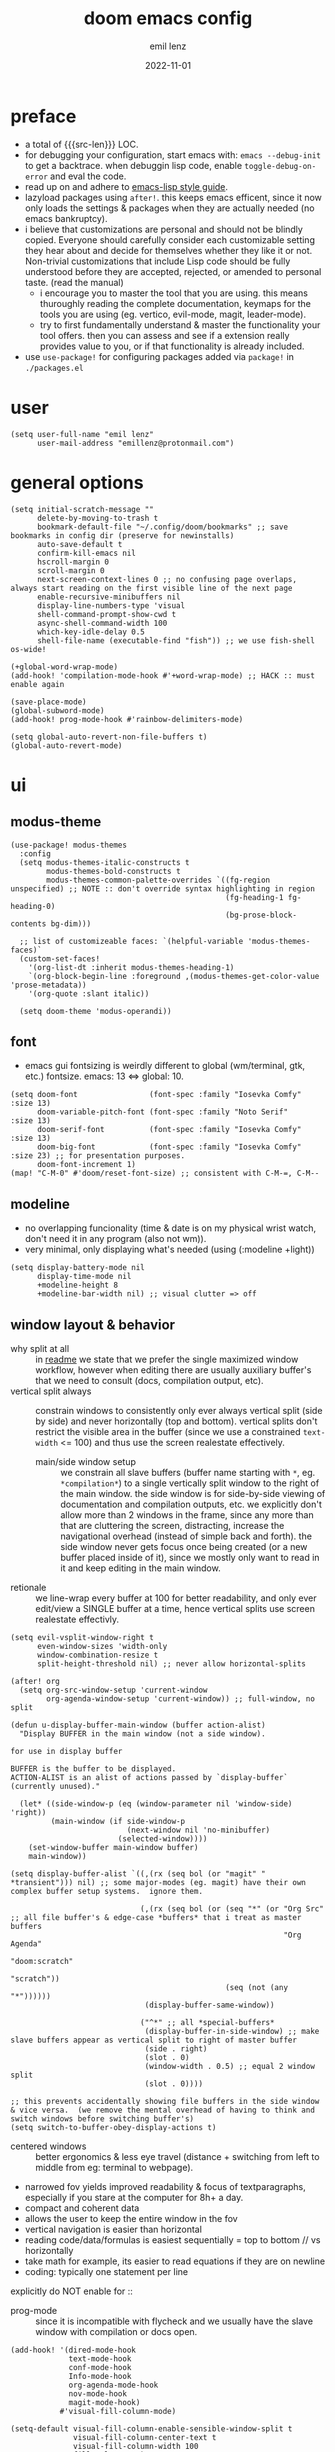 #+title:  doom emacs config
#+author: emil lenz
#+email:  emillenz@protonmail.com
#+date:   2022-11-01
#+info:   heavily opinionated config, with a principle-focused approach on: consistency, quality, efficiency & extensibility.

#+macro: src-len (eval (save-excursion (find-file doom-module-config-file) (count-lines (point-min) (point-max))))
#+property: header-args:elisp tangle config.el :comments link :results silent

* preface
- a total of {{{src-len}}} LOC.
- for debugging your configuration, start emacs with: ~emacs --debug-init~ to get a backtrace.  when debuggin lisp code, enable ~toggle-debug-on-error~ and eval the code.
- read up on and adhere to [[https://github.com/bbatsov/emacs-lisp-style-guide][emacs-lisp style guide]].
- lazyload packages using ~after!~.  this keeps emacs efficent, since it now only loads the settings & packages when they are actually needed (no emacs bankruptcy).
- i believe that customizations are personal and should not be blindly copied.  Everyone should carefully consider each customizable setting they hear about and decide for themselves whether they like it or not.  Non-trivial customizations that include Lisp code should be fully understood before they are accepted, rejected, or amended to personal taste.  (read the manual)
  - i encourage you to master the tool that you are using.  this means thuroughly reading the complete documentation, keymaps for the tools you are using (eg. vertico, evil-mode, magit, leader-mode).
  - try to first fundamentally understand & master the functionality your tool offers.  then you can assess and see if a extension really provides value to you, or if that functionality is already included.
- use ~use-package!~ for configuring packages added via ~package!~ in ~./packages.el~

* user
#+begin_src elisp
(setq user-full-name "emil lenz"
      user-mail-address "emillenz@protonmail.com")
#+end_src
* general options
#+begin_src elisp
(setq initial-scratch-message ""
      delete-by-moving-to-trash t
      bookmark-default-file "~/.config/doom/bookmarks" ;; save bookmarks in config dir (preserve for newinstalls)
      auto-save-default t
      confirm-kill-emacs nil
      hscroll-margin 0
      scroll-margin 0
      next-screen-context-lines 0 ;; no confusing page overlaps, always start reading on the first visible line of the next page
      enable-recursive-minibuffers nil
      display-line-numbers-type 'visual
      shell-command-prompt-show-cwd t
      async-shell-command-width 100
      which-key-idle-delay 0.5
      shell-file-name (executable-find "fish")) ;; we use fish-shell os-wide!

(+global-word-wrap-mode)
(add-hook! 'compilation-mode-hook #'+word-wrap-mode) ;; HACK :: must enable again

(save-place-mode)
(global-subword-mode)
(add-hook! prog-mode-hook #'rainbow-delimiters-mode)

(setq global-auto-revert-non-file-buffers t)
(global-auto-revert-mode)
#+end_src

* ui
** modus-theme
#+begin_src elisp
(use-package! modus-themes
  :config
  (setq modus-themes-italic-constructs t
        modus-themes-bold-constructs t
        modus-themes-common-palette-overrides `((fg-region unspecified) ;; NOTE :: don't override syntax highlighting in region
                                                (fg-heading-1 fg-heading-0)
                                                (bg-prose-block-contents bg-dim)))

  ;; list of customizeable faces: `(helpful-variable 'modus-themes-faces)`
  (custom-set-faces!
    '(org-list-dt :inherit modus-themes-heading-1)
    `(org-block-begin-line :foreground ,(modus-themes-get-color-value 'prose-metadata))
    '(org-quote :slant italic))

  (setq doom-theme 'modus-operandi))
#+end_src

** font
- emacs gui fontsizing is weirdly different to global (wm/terminal, gtk, etc.) fontsize.  emacs: 13 <=> global: 10.
#+begin_src elisp
(setq doom-font                (font-spec :family "Iosevka Comfy" :size 13)
      doom-variable-pitch-font (font-spec :family "Noto Serif"    :size 13)
      doom-serif-font          (font-spec :family "Iosevka Comfy" :size 13)
      doom-big-font            (font-spec :family "Iosevka Comfy" :size 23) ;; for presentation purposes.
      doom-font-increment 1)
(map! "C-M-0" #'doom/reset-font-size) ;; consistent with C-M-=, C-M--
#+end_src

** modeline
- no overlapping funcionality (time & date is on my physical wrist watch, don't need it in any program (also not wm)).
- very minimal, only displaying what's needed (using (:modeline +light))
#+begin_src elisp
(setq display-battery-mode nil
      display-time-mode nil
      +modeline-height 8
      +modeline-bar-width nil) ;; visual clutter => off
#+end_src

** window layout & behavior
- why split at all :: in [[file:~/.config/readme.org][readme]] we state that we prefer the single maximized window workflow, however when editing there are usually auxiliary buffer's that we need to consult (docs, compilation output, etc).
- vertical split always :: constrain windows to consistently only ever always vertical split (side by side) and never horizontally (top and bottom).  vertical splits don't restrict the visible area in the buffer (since we use a constrained ~text-width~ <= 100) and thus use the screen realestate effectively.
  - main/side window setup :: we constrain all slave buffers (buffer name starting with ~*~, eg. ~*compilation*~) to a single vertically split window to the right of the main window.  the side window is for side-by-side viewing of documentation and compilation outputs, etc.  we explicitly don't allow more than 2 windows in the frame, since any more than that are cluttering the screen, distracting, increase the navigational overhead (instead of simple back and forth).  the side window never gets focus once being created (or a new buffer placed inside of it), since we mostly only want to read in it and keep editing in the main window.
- retionale :: we line-wrap every buffer at 100 for better readability, and only ever edit/view a SINGLE buffer at a time, hence vertical splits use screen realestate effectivly.

#+begin_src elisp
(setq evil-vsplit-window-right t
      even-window-sizes 'width-only
      window-combination-resize t
      split-height-threshold nil) ;; never allow horizontal-splits

(after! org
  (setq org-src-window-setup 'current-window
        org-agenda-window-setup 'current-window)) ;; full-window, no split

(defun u-display-buffer-main-window (buffer action-alist)
  "Display BUFFER in the main window (not a side window).

for use in display buffer

BUFFER is the buffer to be displayed.
ACTION-ALIST is an alist of actions passed by `display-buffer` (currently unused)."

  (let* ((side-window-p (eq (window-parameter nil 'window-side) 'right))
         (main-window (if side-window-p
                          (next-window nil 'no-minibuffer)
                        (selected-window))))
    (set-window-buffer main-window buffer)
    main-window))

(setq display-buffer-alist `((,(rx (seq bol (or "magit" " *transient"))) nil) ;; some major-modes (eg. magit) have their own complex buffer setup systems.  ignore them.

                             (,(rx (seq bol (or (seq "*" (or "Org Src" ;; all file buffer's & edge-case *buffers* that i treat as master buffers
                                                             "Org Agenda"
                                                             "doom:scratch"
                                                             "scratch"))
                                                (seq (not (any "*"))))))
                              (display-buffer-same-window))

                             ("^*" ;; all *special-buffers*
                              (display-buffer-in-side-window) ;; make slave buffers appear as vertical split to right of master buffer
                              (side . right)
                              (slot . 0)
                              (window-width . 0.5) ;; equal 2 window split
                              (slot . 0))))

;; this prevents accidentally showing file buffers in the side window & vice versa.  (we remove the mental overhead of having to think and switch windows before switching buffer's)
(setq switch-to-buffer-obey-display-actions t)
#+end_src

- centered windows :: better ergonomics & less eye travel (distance + switching from left to middle from eg: terminal to webpage).
- narrowed fov yields improved readability & focus of textparagraphs, especially if you stare at the computer for 8h+ a day.
- compact and coherent data
- allows the user to keep the entire window in the fov
- vertical navigation is easier than horizontal
- reading code/data/formulas is easiest sequentially = top to bottom // vs horizontally
- take math for example, its easier to read equations if they are on newline
- coding: typically one statement per line

explicitly do NOT enable for ::
- prog-mode ::  since it is incompatible with flycheck and we usually have the slave window with compilation or docs open.
#+begin_src elisp
(add-hook! '(dired-mode-hook
             text-mode-hook
             conf-mode-hook
             Info-mode-hook
             org-agenda-mode-hook
             nov-mode-hook
             magit-mode-hook)
           #'visual-fill-column-mode)

(setq-default visual-fill-column-enable-sensible-window-split t
              visual-fill-column-center-text t
              visual-fill-column-width 100
              fill-column 100)
#+end_src

** indentation
- formatting :: always configure language formatters externally (config-file) to use 8 spaces indentation.
- we need to re-setq some variables in the respective ~mode~ in order for them to take effect.

** rationale
a useful time for a quote from the linux kernel coding standards [1] - exactly the first item in fact:

#+begin_quote
Tabs are 8 characters, and thus indentations are also 8 characters.  There are heretic movements that try to make indentations 4 (or even 2!) characters deep, and that is akin to trying to define the value of PI to be 3.  If you need more than 4 levels of indentation within a function, you’re screwed anyway, and should fix your program.
--- Linus Torvalds
#+end_quote

the 8 space indent cannot exist in isolation.  it has to be coupled with a right-hand side limit of 100 columns.  otherwise, you could just indent yourself off to infinity and there would be no consequences.  an 100 column limit forces you to keep your code within reasonable limits.

the whole idea behind indentation is to clearly define where a block of control starts and ends.  this is the same philosophy applied in ~modus-theme~, where we clearly want to separate elements and enhace legibility & accessibility.  especially when you’ve been looking at your screen for 20 straight hours, you’ll find it a lot easier to see how the indentation works if you have large indentations.  you can look at a function definition from afar and tell easily where it begins & ends even though you cannot read the actual code.  it facilitates reading through a codebase in a more tree-like fashion.

every level of indentation represents a piece of program state the reader has to keep in their head to understand a function.  “in this line, i know line points to the nth line as long as x is not true, but y > z.” 8-character indentations, internal spacing, and the 100-column rule effectively limits you to 4 levels of indentation in a function.  this effectively limits the internal complexity of any give function, which makes the code easier to understand and debug!  so the underlying functionality remains minimal and concise.

in short, 8-char indents make things easier to read, and have the added benefit of warning you when you’re nesting your functions too deep.  heed that warning.

- consistency :: the only reliable, repeatable, transportable way to ensure that indentation remains consistent across viewing environments is to indent you code using only spaces.
- using tabs for indentation and spaces for alignment requires extra care, and a carefully tuned editor setup which understands the semantic difference between the tabs and the spaces which follow.  in any sizeable team, deviations in formatting will creep in.  enforcing it will just be a big waste of time, compared to the simplicity of banishing tabs.

#+begin_src elisp
(advice-add #'doom-highlight-non-default-indentation-h :override #'ignore)

(defvar global-indent-width 8)

(setq-default standard-indent global-indent-width
              evil-shift-width global-indent-width
              tab-width global-indent-width
              fill-column 100
              org-indent-indentation-per-level global-indent-width
              evil-indent-convert-tabs t
              indent-tabs-mode nil)

(setq-hook! '(c++-mode-hook
              c-mode-hook
              java-mode-hook)
  tab-width global-indent-width
  c-basic-offset global-indent-width
  evil-shift-width global-indent-width)

(setq-hook! 'ruby-mode-hook
  evil-shift-width global-indent-width
  ruby-indent-level global-indent-width)
#+end_src

* global keybindings
- ~helpful-key~ and are crucial to understanding what your tools can do for you (ex: magit, dired, org-mode)
- i recommend to lookup the variable: ~M-x helpful-variable XXX-mode-map~ to get an overview of the available bindings for that mode.  find out the mode with: ~M-x describe-mode~
- always keep on exploring, learning new, efficient keybindings and break your old routines for newer, more effcient one's after evaluating wether they are faster or not.

** leaderkey
#+begin_src elisp
(setq doom-leader-key "SPC"
      doom-leader-alt-key "C-SPC"
      doom-localleader-key ","
      doom-localleader-alt-key "C-,")

(map! :leader
      "." #'vertico-repeat
      "'" #'consult-bookmark
      (:prefix "h"
               "w" #'tldr)
      (:prefix "s"
               "k" #'devdocs-lookup
               "t" #'dictionary-search)
      (:prefix "f"
               "f" #'+vertico/consult-fd-or-find
               "F" (cmd! (call-interactively #'find-file)
                         (+vertico/consult-fd-or-find)))
      (:prefix "c"
               "r" #'lsp-rename
               (:prefix "'"
                        "t" #'org-babel-tangle
                        "T" #'org-babel-detangle))
      (:prefix "n"
               "g" #'org-capture-goto-last-stored)
      (:prefix "t"
               "c" #'visual-fill-column-mode))
#+end_src

** global navigation
- follows the os-consistent keymap
- splits :: we never manually create split-windows for buffers.  we prefer the full screen, full focus, no distractions - workflow.  (no multitasking, no clutter)
  however when emacs creates popup buffers (docs, compilation, etc.) in windows we must handle them.  using [[kbd:][c-w c-w, c-w c-q]] just too many keypresses,  especially if we call it repeatedly.  since our window arrangement is only ever a single window or a vsplit, we can condendse all the bindings into just [[kbd:][c-w, c-q]].  they do all window-management.
- these mappings are universal to all programs (shell, emacs, browser, i3) and highly frequently accessed (from any mode/file).
- workflow :: this minimalistic but powerful navigation workflow (fuzzy-find, find-file, global-marks, and find-buffer) is the most efficient & overheadfree way of navigating simultaneously between multiple different files/buffer when working within a project (low overhead when context-switching and remaining distractionfree, works from anywhere.  improves typing speed)
- we generally don't really delete buffers unless they slow down emacs (then kill them all to reset).  since we usually access the same buffer's repeatedly we only have to open them once.  same as we don't close tmux windows or as we don't jump in and out of emacs on the commandline (like vim users do) or same as we don't shutdown the computer (just sleep).  its all about preserving the working state between sessions, in order to minimize the setuptimes.  (also why we use global marks for jumping inbetween files of a project).

#+begin_src elisp
(map! :map 'override
      :nm "C-w"     #'next-window-any-frame
      :nm "C-q"     #'evil-window-delete ;; dwim
      :nm "C-s"     #'basic-save-buffer ;; statistically most called command => ergonomic (& default) mapping
      :nm "C-f"     #'find-file
      :nm "C-b"     #'consult-buffer
      :nm "C-<tab>" #'evil-switch-to-windows-last-buffer)
#+end_src

** minibuffer
- bindings :: use [[kbd:C-n][C-n]] for code completion, If you want evil's dabbrev based completion, use [[kbd:C-p][C-p]], which is more logical anyway, since the expansion is more likely to be above the current code position.  finally, if you want to expand a snippet/move through completion fields, use [[kbd:tab][tab]].
- minibuffer completion :: less distracting and more focused we use ~vertico-flat-mode~ (it promotes finding items not by navigating via scrolling through candidates, but instead by searching).  we don't need a fancy popup everytime we want to switch to a candidate, we only want to know when the completion matches, since we already know beforehand what we are looking for.  (inspired by dmenu)  we use the same bindings as for completion for consistency: [[kbd:C-n/p][C-n/p]]
- minibuffer history :: navigate it in normal mode ~j, k, <return>, /~

#+begin_src elisp
(map! :map minibuffer-mode-map
      :i "C-n" #'completion-at-point
      :n "k"   #'previous-line-or-history-element ;; navigate history in normal mode
      :n "j"   #'next-line-or-history-element
      :n "/"   #'previous-matching-history-element
      :n "<return>" #'exit-minibuffer) ;; sane default

(map! :map evil-ex-search-keymap :after evil
      :n "j" #'next-line-or-history-element
      :n "k" #'previous-line-or-history-element
      :n "/" #'previous-matching-history-element
      :n "<return>" #'exit-minibuffer)

(map! :map vertico-flat-map :after vertico
      :i "C-n" #'next-line-or-history-element  ;; navigate elements like vim completion (and consistent with the os)
      :i "C-p" #'previous-line-or-history-element
      :n "k"   #'previous-line-or-history-element ;; navigate history in normal mode
      :n "j"   #'next-line-or-history-element
      :n "<return>" #'vertico-exit ;; sane default
      :n "/"   #'previous-matching-history-element)

(map! :map vertico-map
      :im "C-w" #'vertico-directory-delete-word
      :im "C-d" #'consult-dir
      :im "C-f" #'consult-dir-jump-file)

(map! :map company-mode-map :after company
      :i "C-n" #'company-complete)
#+end_src

** editing
goal :: make vim's bindings even more mnemonic/sane/sensible/efficient and improve consistency of implementation.
- splits ::
  - at most have 2 splits => toggle between windows with single key (instead of mental overhead for directional navigation ex: [[kbd:c-hjkl][c-hjkl]] )
  - this is for navigating and controlling some inevitable popup-buffers.
  - avoid splits at all costs and use tabs instead
- useless default mappings :: remap underused/useless keys to statistically frequently used commands.
- fundamentals :: we don't change fundamental bindings of vim, we improve on them, as to retain muscle memory and consistency in other applications (eg. tmux scrollback, vim emulations).

- don't use evil-ex, instead make it less complex and use emacs ~M-x~. use the vim-bindings only for text navigation/editing.
  - :%s/ :: use emacs-native ~query-replace-regex~ instead, which is more interactivly powerful/flexible than vim's replacement.  it has undo, navigating matches, etc.  you can perform arbitrary lisp code on the match => read the docs of ~query-replace-regexp~
    - tip :: use ~C-r C-w/C-a~ to insert the inside-word/around-word under point in the main-buffer (vim feature).
  - :g/ :: use emacs ~reverse-region~, ~delete-lines~ etc.
  - normal :: shouldn't be using that anyways, instead use a macro and apply it using visual line mode.
  - other commands such as ~:w~, ~:q~, etc. should be called more efficiently by keybinding anyways.
- & ::   ~query-replace~ needs to be easily accessible (used all the time for renaming var's etc.) so it gets a top level binding and has directional forward/backward mapping like vim's: ~/?~.
- s/S :: vim's ~s/S~ is useless, since it basically duplicates: ~x~ and ~C~.  we introduce a powerful operator: ~evil-surround~.
  - readme: https://github.com/emacs-evil/evil-surround
- [remap] :: use `remap' to replace function with enhanced ones that have the same functionality (thus keeping the binding's consistency).
- newline-and-indent:S-<return> :: inverse of: ~J~ and for some reason doesn't exist in vim by default.  this is really convenient to eg. function arguments onto newlines (hit ~W S-<return>~ successively).

#+begin_src elisp
(map! :after evil
      :nmv "C-i" #'better-jumper-jump-forward ;; HACK :: fix overridden binding
      :nv "S-<return>" #'newline-and-indent

      :nv "+"   #'evil-numbers/inc-at-pt ;; more sensible than `C-x/C-a', `+-' in vim is useless
      :nv "-"   #'evil-numbers/dec-at-pt
      :nv "g+"  #'evil-numbers/inc-at-pt-incremental
      :nv "g-"  #'evil-numbers/dec-at-pt-incremental

      :nv "g<"  #'evil-lion-left
      :nv "g>"  #'evil-lion-right

      :nv "&"   #'query-replace-regexp
      :nv "s"   #'evil-surround-region
      :nv "S"   #'evil-Surround-region)

(define-key! [remap evil-next-line] #'evil-next-visual-line)
(define-key! [remap evil-next-visual-line] #'evil-next-line)
(define-key! [remap evil-previous-line] #'evil-previous-visual-line)
(define-key! [remap evil-previous-visual-line] #'evil-previous-line)

(define-key! [remap evil-ex] #'execute-extended-command) ;; burn vim's bridges and harness power of emacs

(define-key key-translation-map (kbd "C-h") (kbd "DEL")) ;; HACK :: simulate `C-h' as backspace consistently (some modes override it to `help').
#+end_src

** harpoon
- when you are in a codebase/project, of no matter what size, this is the msot efficient way of navgating the files/buffers you find yourself alternating between.  this is for when ~switch-to-buffer~, and fuzzy-finding are just too many keystrokes and repetetively used and ~evil-switch-to-windows-last-buffer~ just isn't enough, since you need to alternate between more than 2 file.
- you are restrained to 4 files since that is all you'll need and generally, if you have more than that, you have too much mental overhead remembering which files are where, when switching and you should reprioritize your marks.  (4 seem's to be generally the limit for me for which i can subconsiously switch back and forth inbetween)
- we use [[kbd:][SPC m]] and [[kbd:][M]] since harpoon marks are conceptually similar to vim marks.
#+begin_src elisp
(use-package! harpoon
  :config
  (map! :map 'override
        :nm "M-1" #'harpoon-go-to-1
        :nm "M-2" #'harpoon-go-to-2
        :nm "M-3" #'harpoon-go-to-3
        :nm "M-4" #'harpoon-go-to-4
        :nm "M" #'harpoon-add-file) ;; quickly add file to harpoon (big brother of vims: 'm')

  (map! :leader "m" #'harpoon-toggle-file)) ;; manage harpoon candidates
#+end_src

* evil-mode
- evil comes with powerful additions and bindings that are to be discovered: [[~/.config/emacs/modules/editor/evil/README.org::* TODO Usage][evil readme]].  familiarize yourself with them and harness their power.
#+begin_src elisp
(evil-surround-mode)
(after! evil
  (setq evil-want-fine-undo nil
        evil-ex-substitute-global t
        evil-want-C-i-jump t
        evil-want-C-h-delete t
        evil-want-minibuffer t ;; don't loose your powers in the minibuffer
        evil-org-use-additional-insert nil)
  (add-to-list 'evil-normal-state-modes 'shell-mode) ;; normal mode by default :: 99% of the time i want to navigate the compilation/shell buffer.  (and not read stdin))
  (add-to-list 'evil-surround-pairs-alist '(?` . ("`" . "`")))

  (defadvice! update-last-macro-register (fn &rest args)
    "when a macro is recorded and `evil-last-register' is still `nil' (no macro executed before), set it to the just recorded macro.
  which is the sane default behaviour allowing you to: record a macro with `qq' and immediately call it with `@@', instead of getting an error and having to retype `@q' again."
    :after #'evil-record-macro
    (when (not evil-last-register)
      (setq evil-last-register evil-last-recorded-register))))

(defadvice! preserve-point (fn &rest args)
  "when modifying the buffer with one of these functions, do the edit and then  restore point to where it was originally."
  :around '(query-replace-regexp
            query-replace
            +format:region)
  (save-excursion
    (apply fn args)))

(advice-add '+fold/previous :override #'ignore) ;; FIXME :: `+fold/previous` disabled, since it crashes emacs. (don't call it by accident via binding)

(setq-hook! 'minibuffer-setup-hook cursor-type 'bar) ;; HACK :: sometimes cursor stays normal-mode style (even though we are in insert mode)
#+end_src

** jumplist
- jumplist is for functions that jump out of screen
- don't populate jumplist with fuctions that are executed repeatedly (ex: forward-paragraph)
#+begin_src elisp
(dolist (cmd '(flycheck-next-error
               flycheck-previous-error
               +lookup/definition
               +lookup/references
               +lookup/implementations
               +default/search-buffer
               consult-imenu))
  (evil-add-command-properties cmd :jump t))

(dolist (cmd '(evil-backward-section-begin
               evil-forward-section-begin
               evil-jump-item
               evil-backward-paragraph
               evil-forward-paragraph
               evil-forward-section-end))
  (evil-remove-command-properties cmd :jump))
#+end_src

* occur: emacs interactive grep
- occur :: use it like grep, to compactly view only maching lines.  additionally it is a powerful interactive search & replace tool.  (edit the matching lines buffer interactively, for more power combined the editing using macros).
#+begin_src elisp
(map! :map occur-mode-map :after replace
      :n "q" #'quit-window) ;; consistent with other read-only modes (magit, dired, docs, pdf...)

(map! :after evil
      :nm "g/"  #'occur)
#+end_src

* dired
- open most non-text filetypes files externally.
#+begin_src elisp
(after! dired
  (add-hook! 'dired-mode-hook #'dired-hide-details-mode) ;; less clutter (enable manually if needed)
  (setq dired-open-extensions (mapcan (lambda (pair)
                                        (let ((extensions (car pair))
                                              (app (cdr pair)))
                                          (mapcar (lambda (ext)
                                                    (cons ext app))
                                                  extensions)))
                                      '((("mkv" "webm" "mp4" "mp3") . "mpv")
                                        (("gif" "jpeg" "jpg" "png") . "nsxiv")
                                        (("docx" "odt" "odf")       . "libreoffice")))
        dired-recursive-copies 'always
        dired-recursive-deletes 'always
        dired-no-confirm '(uncompress move copy)
        dired-omit-files "^\\..*$"))
#+end_src

** dired/keybindings
- filemanagers :: avoid using integrated filemanagers (such as dired / ranger / lf) whenever possible replace them with shell commands and fuzzy-finding (in project/root/recentfiles)
- in most cases it is more extensible and faster using tools such as emacs find-file in combination with fuzzy finding and using global bookmarks for frequently used projects/files.
- create new files/dir's using `find-file' (inserts filetemplate properly)
#+begin_src elisp
(map! :map dired-mode-map :after dired
      :m "h" #'dired-up-directory
      :m "l" #'dired-open-file)

(map! :map dired-mode-map :localleader :after dired
      :m "a" #'dired-archive)
#+end_src

** archive file
- archive all things that were once written or created by you (instead of deleting them) => digital content cost's little to no space.  and you will be grateful later in life to have recorded data (that can be analyzed & crunched) what you were thinking and how you configured your tools etc...
- this ensures a predictable and consistent archiving scheme (archive to original path under archive)
#+begin_src elisp
(defvar archive-dir "~/Archive/")

(defun dired-archive ()
  "`mv' marked file/s to: `archive-dir'/{relative-filepath-to-HOME}/{filename}"
  (interactive)
  (mapc (lambda (file)
          (let* ((dest (--> file
                            (file-relative-name it "~/")
                            (file-name-concat archive-dir it)))
                 (dir (file-name-directory dest)))
            (unless (file-exists-p dir)
              (make-directory dir t))
            (rename-file file dest 1)))
        (dired-get-marked-files nil nil))
  (revert-buffer))
#+end_src

* org
#+begin_src elisp
(after! org
#+end_src

** notes on ui
- ensure all headings and faces have the same heigth => better overview & less overhead
- visually distinctualize headings & keywods from the rest of the text with coloring and bold
- like in code, everything is code/data => also org mode / latex documents.
- its not about some fancy looking thing, its about the internals, the quality of the data, not the presentation.

** tags
- Always use tags to specify what a todo-item belongs to & never write it in the todo-name | not: ~TODO uni math assignment [2]~ => instead: ~TODO assignment [2] :uni:math:assignments:~
- use tags with path hierarchy & inheritance to signal to which project / topic / subject the task belongs to have a clear overview in the agenda.
  - use the tags from more general -> specific (eg: ~:fitness:endurance:running:ultrarunning:~, only use more specific tags if the note actually specifically talks about them, otherwise use the more general one)
- mark top level subject with tag
- ex: ~:cs:math:statisticts:exercise~ => filter: outstanding ~exercises~ of math.
- ex: ~:cs:math:statisticts:question:~ => filter: outstanding ~questions~
- ex: ~:personal:youtube:video~
- ex: ~:personal:book:fiction~
- ex: ~- [ ] change keybindings :config:emacs:~
- never mention the location/project of the task, instead specify it as a task hierarchy (scope resolution, flexible querying) (same as in programming var-names should never include the typee / functions don't have module-name in their name, instead the location is specified via module)
- ~[ ] fix bugs in emacs config for the org mode module~ => ~[ ] fix bugs :config:emacs:org:~
- this is a clear and highly structured, data orientated approach.  (all the benefits of data follow: querying, extensibility...)
- org-agenda :: filter for all headings with that specific tag across all files (eg.  sort class specific todos w tags)

** options
- archive all done tasks in current file/headings with org-agenda bulk action.
- each file gets its own entry in ~~/archive/org~
#+begin_src elisp
(add-hook! 'org-mode-hook '(visual-line-mode
                            org-fragtog-mode
                            rainbow-mode
                            laas-mode
                            +org-pretty-mode
                            org-appear-mode))
(add-hook! 'org-mode-hook :local
  (add-to-list 'evil-surround-pairs-alist '(?` . ("`" . "`"))))

(setq-hook! 'org-mode-hook warning-minimum-level :error) ;; prevent frequent popups of *warning* buffer

(setq org-use-property-inheritance t
      org-reverse-note-order t
      org-startup-with-latex-preview t
      org-startup-with-inline-images t
      org-startup-indented t
      org-startup-numerated t
      org-startup-align-all-tables t
      org-list-allow-alphabetical t
      org-tags-column 0
      org-fold-catch-invisible-edits 'smart
      org-refile-use-outline-path 'full-file-path
      org-refile-allow-creating-parent-nodes 'confirm
      org-use-sub-superscripts '{}
      org-fontify-quote-and-verse-blocks t
      org-fontify-whole-block-delimiter-line t
      doom-themes-org-fontify-special-tags t
      org-ellipsis "…"
      org-num-max-level 3
      org-hide-leading-stars t
      org-appear-autoemphasis t
      org-appear-autosubmarkers t
      org-appear-autolinks t
      org-appear-autoentities t
      org-appear-autokeywords t
      org-appear-inside-latex nil
      org-hide-emphasis-markers t
      org-pretty-entities t
      org-pretty-entities-include-sub-superscripts t
      org-list-demote-modify-bullet '(("-"  . "-")
                                      ("+"  . "+")
                                      ("*"  . "-")
                                      ("a." . "a)")
                                      ("1." . "1)")
                                      ("1)" . "a)"))
      org-blank-before-new-entry '((heading . nil)
                                   (plain-list-item . nil))
      org-src-ask-before-returning-to-edit-buffer nil)

(add-hook! 'org-src-mode-hook (flycheck-mode -1)) ;; flycheck full of error's, since it only reads partial buffer.

(defadvice! insert-newline-above (fn &rest args)
  "pad newly inserted heading with newline unless is todo-item.

  since i often have todolists , where i don't want the newlines.  newlines are for headings that have a body of text."
  :after #'+org/insert-item-below
  (when (and (org-at-heading-p)
             (not (org-entry-is-todo-p)))
    (+evil/insert-newline-above 1)))

(defadvice! insert-newline-below (fn &rest args)
  :after #'+org/insert-item-above
  (when (and (org-at-heading-p)
             (not (org-entry-is-todo-p)))
    (+evil/insert-newline-below 1)))
#+end_src

** symbols
- clean up symbols with unicode => more clean, minimalist, easier to read.
- use '●' for heading, '─' for list for unambiguity and a minimalist look.  org heading level is differentiated by indentation and face.
#+begin_src elisp
(add-hook! 'org-mode-hook '(org-superstar-mode
                            prettify-symbols-mode))

(setq org-superstar-headline-bullets-list "●")

(setq org-superstar-item-bullet-alist '((?- . "─")
                                        (?* . "─") ;; NOTE :: asteriks are reserved for headings only (don't use in lists) => no unambigiuity
                                        (?+ . "⇒")))

(appendq! +ligatures-extra-symbols '(:em_dash       "—"
                                     :ellipses      "…"
                                     :arrow_right   "→"
                                     :arrow_left    "←"
                                     :arrow_lr      "↔"))

(add-hook! 'org-mode-hook
  (appendq! prettify-symbols-alist '(("--"  . "–")
                                     ("---" . "—")
                                     ("->" . "→")
                                     ("=>" . "⇒")
                                     ("<=>" . "⇔"))))
#+end_src

** org/keybindings
#+begin_src elisp
(map! :map org-mode-map :after org
      :localleader
      "\\" #'org-latex-preview
      ","  #'org-ctrl-c-ctrl-c
      "z"  #'org-add-note
      "["  :desc "toggle-checkbox" (cmd! (let ((current-prefix-arg 4))
                                           (call-interactively #'org-toggle-checkbox))))
#+end_src

** babel
#+begin_src elisp
(setq org-babel-default-header-args '((:session  . "none")
                                      (:results  . "replace")
                                      (:exports  . "code")
                                      (:cache    . "yes")
                                      (:noweb    . "yes")
                                      (:hlines   . "no")
                                      (:tangle   . "no")
                                      (:mkdirp   . "yes")
                                      (:comments . "link"))) ;; important for when wanting to retangle
#+end_src

** clock
#+begin_src elisp
(setq org-clock-out-when-done t
      org-clock-persist t
      org-clock-into-drawer t)
#+end_src

** task states
- these are task states are used for personal daily organization & studying at university (keeping track of lectures, assignments, events)
- using symbols instead of words to represent states => less clutter, more concise, readeable & structured.
- order them with priorities to assign order of execution if there are many tasks
- when changing state add a note to the state-change if needed
- use ~org-add-note~ for leaving comments on the article.  (eg: thougths when revisiting the article at a later time.)
- reflecting
- log/track
- progress
- time
- performance
- stats
- steps taken to complete task
- reason: why task was moved to that state
- seamlessly pick up work at a later time
- ~[ ] watch lecture~ -> ~[-] watch lecture~ | annotate time: where the task was last left off: "01:25:23h"

~[@]~: event
- useful if you have to take steps after the event

~[ ]~: outstanding item

~[?]~: optional
- non-compulsory item

~[-]~: in-progress / started
- item being worked on

~[=]~: on-hold
- unfinished item waiting for smthing, before can be finished / continued

~[&]~: review
- review item (ex: correct assignment, revise meeting notes).
- post completion: review performance, asess effort...

~[>]~: delegated/assigned to someone
- waiting for it to be finished to resume
- check up on them

~[\]~: cancelled
  - no longer neccessary

~[x]~: completed


we prompt for a note on the task when chaning state to either: on-hold, in-prog or delegated, since we want to leave a comment on how work should be resumed next time the task is being revisited (eg. page number of a book, who to check in with after delegating the task, exercise that is to be worked on)
#+begin_src elisp
;; ! => save timestamp on statchange
;; @ => save timestamp on statchange & add note associated with change to LOG.
(setq org-todo-keywords '((sequence
                           "[ ](t)"
                           "[@](e)"
                           "[?](?!)"
                           "[-](-@)"
                           "[>](>@)"
                           "[=](=@)"
                           "[&](&!)"
                           "|"
                           "[x](x!)"
                           "[\\](\\!)")))

(setq org-todo-keyword-faces '(("[@]"  . (bold +org-todo-project))
                               ("[ ]"  . (bold org-todo))
                               ("[-]"  . (bold +org-todo-active))
                               ("[>]"  . (bold +org-todo-onhold))
                               ("[?]"  . (bold +org-todo-onhold))
                               ("[=]"  . (bold +org-todo-onhold))
                               ("[&]"  . (bold +org-todo-onhold))
                               ("[\\]" . (bold org-done))
                               ("[x]"  . (bold org-done))))
#+end_src

- Log to drawer: ~LOG~
- Make org-log messages more data orientated and functional.  (less verbose and literate, easier to parse)
#+begin_src elisp
(setq org-log-done 'time
      org-log-repeat 'time
      org-todo-repeat-to-state "[ ]"
      org-log-redeadline 'time
      org-log-reschedule 'time
      org-log-into-drawer "LOG") ;; more concise & modern than: LOGBOOK

(setq org-priority-highest 1
      org-priority-lowest 3)

(setq org-log-note-headings '((done        . "note-done: %t")
                              (state       . "state: %-3S -> %-3s %t") ;; NOTE :: the custom task-statuses are all 3- wide
                              (note        . "note: %t")
                              (reschedule  . "reschedule: %S, %t")
                              (delschedule . "noschedule: %S, %t")
                              (redeadline  . "deadline: %S, %t")
                              (deldeadline . "nodeadline: %S, %t")
                              (refile      . "refile: %t")
                              (clock-out   . "")))
#+end_src

** capture templates
- create capture-templates for organization on a per project basis, ex: university, personal, work..
- capture templates are used to collect & capture notes, events, tasks and templates; structured, tagged, sorted into a specific files.
- this ensures information based data is consistently captured.
- this is very customizeable and allows you to setup complex templates and should be used whenever you want to log data / repeatatively track things, or want to capture structured data with different entries consistently (eg: literature to track reading process).
- use the heading: ~inbox~ for collecting the captured tasks => can get messy, and can be refactored out of inbox into more structure if neccessary.
- for each project there is a separate folder (relative to org-dir) with files:
- agenda :: all tasks (todos, completed etc) and events (physical appointments)
- notes :: thoughts, exploration -> to study, to remember, to refactor
- set tags for entire file in the document-header with ~#+filetags: :proj:~
- motivation :: this scheme of =agenda/notes= is used to have a structured and consistent approach for generic projects-management.
- prepending :: if recent item's are of higher relevance
- appending :: for hierarchical order eg. book-quotes ordered from begin -> end

- implemented is a structured approach for generic projects, all using the same (but relative to project) paths and capture-templates.

#+begin_src elisp
(setq org-directory "~/Documents/org/")

(defvar journal-dir (file-name-concat "~/Documents/journal/")
  "dir for daily captured journal files")

(defvar literature-dir "~/Documents/literature"
  "literature sources and captured notes")

(defvar literature-notes-dir (file-name-concat literature-dir "notes/")
  "note files for each literature source")

(defvar wiki-dir "~/Documents/wiki/"
  "personal knowledge base directory :: cohesive, structured, standalone articles/guides.
(blueprints and additions to these articles are captured into 'org-directory/personal/notes.org',
and the later reviewed and merged into the corresponding article of the wiki.")

(defvar doct-projects-default-templates '(doct-projects-task-template
                                            doct-projects-event-template
                                            doct-projects-note-template))

(defvar doct-projects `(("cs" :keys "c"
                           :templates ,doct-projects-default-templates
                           :children (("ti"   :keys "t")
                                      ("an2"  :keys "a")
                                      ("ph1"  :keys "p")
                                      ("spca" :keys "s" :templates (doct-projects-cc-src-template))
                                      ("nm"   :keys "n" :templates (doct-projects-cc-src-template))))
                          ("personal" :keys "p" :templates ,doct-projects-default-templates)
                          ("config"   :keys "f" :templates ,doct-projects-default-templates))
  "same syntax as doct,  except for the key-value-pair: `:templates LIST`,
 where LIST is a list of functions with signature: `(PATH) -> VALID-DOCT-TEMPLATE`
 where PATH is to be generated by 'doct-projects-file'
 where TEMPLATE is a valid 'doct-capture-template'.
':templates' is inherited by the parent-group and if present in a childgroup it appends the
   additionally defined templates.")

(defun doct-journal-file (&optional time)
  "returns a structured filename based on the current date.
eg: 2024-11-03_journal.org
TIME :: time in day of note to return. (default: today)"
  (--> nil
       (or time (current-time))
       (format-time-string "%F" it)
       (format "%s_journal.org" it)
       (file-name-concat journal-dir it)))

(defun doct-projects-file (type path)
  "TYPE :: 'agenda | 'notes"
  (--> nil
       (symbol-name type)
       (format "%s.org" it)
       (file-name-concat org-directory path it)))

(defun doct-projects-task-template (path)
  (list "task"
        :keys "t"
        :file (doct-projects-file 'agenda path)
        :headline "inbox"
        :prepend t
        :empty-lines-after 1
        :template '("* [ ] %^{title}%?")))

(defun doct-projects-event-template (path)
  (list "event"
        :keys "e"
        :file (doct-projects-file 'agenda path)
        :headline "events"
        :prepend t
        :empty-lines-after 1
        :template '("* [@] %^{title}%?"
                    "%^T"
                    ":PROPERTIES:"
                    ":REPEAT_TO_STATE: [@]" ; NOTE :: in case is made repeating
                    ":location: %^{location}"
                    ":material: %^{material}"
                    ":END:")))

(defun doct-projects-note-template (path)
  (list "note"
        :keys "n"
        :file (doct-projects-file 'notes path)
        :prepend t
        :empty-lines-after 1
        :template '("* %^{title} %^g"
                    ":PROPERTIES:"
                    ":created: %U"
                    ":END:"
                    "%?")))

(defun doct-projects-cc-src-template (path)
  "for quickly implementing/testing ideas (like a scratchpad, but you have all your experimentations
  in a single literate document).  choose either c or c++"
  (list "note: src cc"
        :keys "s"
        :file (doct-projects-file 'notes path)
        :prepend t
        :empty-lines 1
        :template '("* %^{title} :%^{lang|C|C|cpp}:"
                    ":PROPERTIES:"
                    ":created: %U"
                    ":END:"
                    "#+begin_src %\\2"
                    "<<%\\2_header>>" ;; <<header>> is org-babel's `:noweb` syntax and the named org-src-block: `c_header` (or cpp_header) (which must be present in the targetfile.  depending on wether the project uses C or cpp it is different) and should contains stuff like `#include <iostream>' that is basically needed for every single snippet.
                    ""
                    "int main() {"
                    "        %?"
                    "}"
                    "#+end_src")))

(defun doct-projects-expand-templates (projects &optional inherited-templates parent-path)
  "PROJECTS :: `doct-projects'
PARENT-PATH :: nil (used for recursion) "
  (mapcar (lambda (project)
            (let* ((tag (car project))
                   (props (cdr project))
                   (key (plist-get props :keys))
                   (self `(,tag :keys ,key))
                   (children (plist-get props :children))
                   (templates (append inherited-templates (plist-get props :templates)))
                   (path (file-name-concat parent-path tag)))
              (append self
                      (if children
                          (--> nil ;; HAS CHILDREN => is project-node => recursivly expand children
                               (list self)
                               (doct-projects-expand-templates it templates) ;; template out of self
                               (append it (doct-projects-expand-templates children templates path))
                               (list :children it))
                        (--> nil ;; NO CHILDREN => is leaf-node => instantiate templates
                             (mapcar (lambda (fn-sym)
                                       (funcall fn-sym path))
                                     templates)
                             (list :children it))))))
          projects))

(setq org-capture-templates
      (doct `(;; PROJECT TEMPLATES
              ,@(doct-projects-expand-templates doct-projects)

              ;; NON-PROJECT TEMPLATES
              ("journal"
               :keys "j"
               :file (lambda () (doct-journal-file))
               :title (lambda ()
                        (--> nil
                             (format-time-string "journal: %A, %e. %B %Y")
                             (downcase it)))

               :children (("journal init"
                           :keys "j"
                           :type plain
                           :template  ("#+title:  %{title}"
                                       "#+author: %(user-full-name)"
                                       "#+email:  %(message-user-mail-address)"
                                       "#+date:   %<%F>"
                                       "#+filetags: :journal:"
                                       ""
                                       "* goals"
                                       "- [ ] %?"
                                       ""
                                       "* agenda"
                                       "** [ ] "
                                       ""
                                       "* notes"))

                          ("note"
                           :keys "n"
                           :headline "notes"
                           :prepend t
                           :empty-lines-after 1
                           :template ("* %^{title}"
                                      ":PROPERTIES:"
                                      ":created: %U"
                                      ":END:"
                                      "%?"))

                          ("yesterday review"
                           :keys "y"
                           :unnarrowed t
                           :file (lambda ()
                                   (--> nil
                                        (time-subtract (current-time) (days-to-time 1))
                                        (doct-journal-file it)))
                           :template ("* gratitude"
                                      "- %?"
                                      ""
                                      "* reflection"
                                      "-"))))

              ("literature"
               :keys "l"
               :file (lambda () (read-file-name "file: " literature-notes-dir))
               :children (("add to readlist"
                           :keys "a"
                           :file ,(file-name-concat literature-dir "readlist.org")
                           :headline "inbox"
                           :prepend t
                           :template ("* [ ] %^{title}"))

                          ("init source"
                           :keys "i"
                           :file (lambda ()
                                   (--> nil
                                        (read-from-minibuffer "short title: ")
                                        (replace-regexp-in-string " " "_" it)
                                        (concat it ".org")
                                        (file-name-concat literature-notes-dir it)))
                           :type plain
                           :template ("#+title:  %^{full title}"
                                      "#+author: %(user-full-name)"
                                      "#+email:  %(message-user-mail-address)"
                                      "#+date:   %<%F>"
                                      "#+filetags: :literature:%^g"
                                      ""
                                      "* [-] %\\1%?"
                                      ":PROPERTIES:"
                                      ":title:  %\\1"
                                      ":author: %^{author}"
                                      ":year:   %^{year}"
                                      ":type:   %^{type|book|book|textbook|book|paper|article|audiobook|podcast}"
                                      ":pages:  %^{pages}"
                                      ":END:")
                           :hook (lambda () (message "change task-state in readlist.org!")))

                          ("quote"
                           :keys "q"
                           :headline "quotes"
                           :empty-lines-before 1
                           :template ("* %^{title} [pg: %^{page}]"
                                      ":PROPERTIES:"
                                      ":created: %U"
                                      ":END:"
                                      "#+begin_quote"
                                      "%?"
                                      "#+end_quote"))

                          ("note: literary"
                           :keys "l"
                           :headline "literature notes"
                           :empty-lines-before 1
                           :template ("* %^{title} [pg: %^{page}] %^g"
                                      ":PROPERTIES:"
                                      ":created: %U"
                                      ":END:"
                                      "%?"))

                          ("note: transient"
                           :keys "t"
                           :headline "transient notes"
                           :empty-lines-before 1
                           :template ("* %^{title} %^g"
                                      ":PROPERTIES:"
                                      ":created: %U"
                                      ":END:"
                                      "%?"))

                          ("summarize"
                           :keys "s"
                           :headline "summary"
                           :unnarrowed t
                           :type plain
                           :template ("%?")
                           :hook (lambda ()
                                   (message "change task-state!: TODO -> DONE")))))))) ;; in order to log finishing date
#+end_src

** agenda
- multi-day-todo-events: add multiple timestamps on the same line => same task shows scheduled on different days.  ex:
- track which university lectures you have watched & reviewed.  => even if they are spread out onto multiple days => log all completions / review-notes under the same task.

#+begin_src elisp
(add-hook! 'org-agenda-mode-hook #'org-super-agenda-mode)

(setq org-archive-location (file-name-concat archive-dir "org" "%s::") ;; NOTE :: archive based on relative file path
      org-agenda-files (append (directory-files-recursively org-directory
                                                            org-agenda-file-regexp
                                                            t)
                               (list (doct-journal-file)
                                     (doct-journal-file (time-subtract (current-time)
                                                                         (days-to-time 1))))) ;; include tasks from {today's, yesterday's} journal's agenda
      org-agenda-skip-scheduled-if-done t
      ;; org-agenda-sticky t
      org-agenda-skip-deadline-if-done t
      org-agenda-include-deadlines t
      org-agenda-tags-column 0
      org-agenda-block-separator ?─
      org-agenda-breadcrumbs-separator "…"
      org-agenda-compact-blocks nil
      org-agenda-show-future-repeats nil
      org-deadline-warning-days 3
      org-agenda-time-grid nil
      org-capture-use-agenda-date t)

(defadvice! add-newline (fn &rest args)
  "Separate dates in 'org-agenda' with newline."
  :around #'org-agenda-format-date-aligned
  (concat "\n" (apply fn args) ))
#+end_src

Org-agenda by default is a clusterfuck.  This will clean it up: cleanly align everything into columns & group items.
+ achieve a nce and consistent readeable data-orinetated view
+ all task-states have the same length, otherwise there is no task-keyword alignment.
+ Set more concise & informing ~deadline~ & ~scheduled~ strings
#+begin_src elisp
(setq org-agenda-todo-keyword-format "%-3s"
      org-agenda-scheduled-leaders '(""
                                     "<< %1dd") ;; NOTE :: unicode is not fixed width => breaks formatting => cannot use it.
      org-agenda-deadline-leaders '("─────"
                                    ">> %1dd"
                                    "<< %1dd")
      org-agenda-prefix-format '((agenda . "%-20c%-7s%-7t") ;; note all columns separated by minimum 2 spaces
                                 (todo   . "%-20c%-7s%-7t")
                                 (tags   . "%-20c%-7s%-7t")
                                 (search . "%-20c%-7s%-7t")))
#+end_src

** org roam
#+begin_src elisp
(setq org-roam-directory wiki-dir)
#+end_src

** end org
- end of org section started with: ~after! org~
#+begin_src elisp
)
#+end_src

* dictionary
#+begin_src elisp
(after! dictionary
  (setq dictionary-server "dict.org"
        dictionary-default-dictionary "*"))
#+end_src

* devdocs
i always look up documentation/manuals within emacs.  (only if it's not sufficient do i resort to the browser/chatgpt)
#+begin_src elisp
;; unfortunately using cl-loop/mapcar/dolist don't work...
(setq-hook! 'java-mode-hook devdocs-current-docs '("openjdk~17"))
(setq-hook! 'ruby-mode-hook devdocs-current-docs '("ruby~3.3"))
(setq-hook! 'c++-mode-hook devdocs-current-docs '("cpp" "eigen3"))
(setq-hook! 'c-mode-hook devdocs-current-docs '("c"))
#+end_src

* whisper: transcription
we often formulate notes using transcription for speed and ergonomics.
always use ~evil-define-operator~ for ~evil-mode~ integration when defining routines to act on text.
#+begin_src elisp
(evil-define-operator reformat-prose (beg end)
  "we write all lowercase, all the time (to make the text more monotone, such that it's value will
speak more for it's self).  using the technical document convention of double space full stops for
legibility."
  (save-excursion
      (downcase-region beg end)
      (repunctuate-sentences t beg end)))

(add-hook! 'whisper-after-transcription-hook (reformat-prose (point-min) (point-max)))

(map! :leader "X" #'whisper-run)
#+end_src

* vertico: minibuffer completion
- i want a minimalist unobtrusive menu on the bottom of the frame, not a huge window popup disturbing my focus and workflow.
- this is consistent with rofi theme (or dmenu if using that).
#+begin_src elisp
(vertico-flat-mode)
#+end_src

* company: code completion
- disable completion menu by default ::
  - i don't want company to show up and distract me when i already know exactly what i want.
  - make use of it only when you don't know the exact symbol name / function signature, or when typing overly long symbol-names becomes tedious.
  - this enforces more thoughtful coding, evaluating what the function actually does and let's you see what is really happening underneath.
  - it actually makes you faster, since it removes the mental overhead and interruption that arises from the distracting completion menu, where you will choose the option from.  greatly improves overall typing speed.
  - it makes coding more raw, distractionfree, and overall more enjoyeable
#+begin_src elisp
(after! company
  (setq company-minimum-prefix-length 0
        company-idle-delay nil ;; only show menu when explicitly activated
        company-show-quick-access t
        company-global-modes '(not
                               help-mode
                               eshell-mode
                               org-mode
                               vterm-mode)))
#+end_src

* nov: ebooks
- uses variable pitch mode
#+begin_src elisp
(use-package! nov
  :mode ("\\.epub\\'" . nov-mode)
  :config
  (setq nov-variable-pitch t ;; for reading use serif font
        nov-text-width t) ;; used visual-line-mode and visual-fill-column mode to visually wrap line.
  (advice-add 'nov-render-title :override #'ignore) ;; using modeline...

  (map! :map (nov-mode-map nov-button-map)
        "SPC" nil                     ;; never override leader-mode
        "S-SPC" nil                   ;; never override leader-mode
        :n "q" #'kill-current-buffer ;; consistent with other read-only modes (magit, dired, docs...)

        ;; need mappings, since we can't use SPC
        :n "<next>" #'nov-scroll-up
        :n "<prior>" #'nov-scroll-down)

  (add-hook! 'nov-mode-hook
    (visual-line-mode)
    (setq-local line-spacing 2) ;; padding increases focus on current line for long prose text.
    (progn
      (setq-local global-hl-line-mode nil)  ;; HACK :: need to unset, instead of using a hook
      (hl-line-mode -1))))
#+end_src

* pdf view
- annotations/selections :: use the mouse.
#+begin_src elisp
(define-key! [remap pdf-view-scale-reset] #'pdf-view-fit-page-to-window) ;; don't zoom out more than neccessay

;; HACK :: must use a hook in order to override 'pdf-view' bindings ('map!' doesn't work)
(add-hook! 'pdf-view-mode-hook
  (map! :map pdf-view-mode-map
         ;; ergonomics when reading onehanded  (<next>, <prior> already mapped).
        :n "<home>" #'pdf-view-scroll-up-or-next-page
        :n "<end>" #'pdf-view-scroll-down-or-previous-page

        :n "t" #'pdf-outline)) ;; TOC :: consistency in bindings with org-mode, nov-mode and info-mode
#+end_src

* yas: snippets
- nested snippets ared good
#+begin_src elisp
(setq yas-triggers-in-field t)
#+end_src

* file templates
in each new file systematically insert heading metadata (as comments) with the following template
- append more neccessary info if needed (ex: ~dependencies:~)
#+begin_example
# ---
# title:  file metadata
# author: emil lenz
# email:  emillenz@protonmail.com
# date:   2024-01-06
# notes:
# - outlines file-metadata template, to be inserted at top of every file systematically.
# ---
#+end_example

- title :: full title of document.
- author :: document creator/"owner".
- email :: author's email
- for contacting him with question's / reaching out.
- date :: date of file creation, iso8601 format.
- track your coding/writing progress over the years and just generally it is important to document the timing of things, to analyze/order/reconstruct them.
- info :: short document description/summary, think of it as a docstring for the file with this the reader should know what the document is about in one line.

we automate this repetetive task using a snippets.
#+begin_src elisp
(set-file-templates!
 '(org-mode :trigger "header")
 '(prog-mode :trigger "header")
 '(makefile-gmake-mode :ignore t))
#+end_src

* lispy(ville): editing lisp in vim
- makes vim's motions dwmi in lisp modes (mainly respecting parenthesis).
#+begin_src elisp
;; call help on `lispyville-set-key-theme' to see the changed bindings.
(after! lispyville
  (lispyville-set-key-theme '(operators
                              c-w
                              c-u
                              prettify
                              text-objects
                              commentary
                              slurp/barf-lispy
                              additional
                              (atom-movement t)
                              additional-insert)))
#+end_src

* emacs-lisp
#+begin_src elisp
(add-hook! emacs-lisp-mode-hook #'toggle-debug-on-error)
#+end_src

